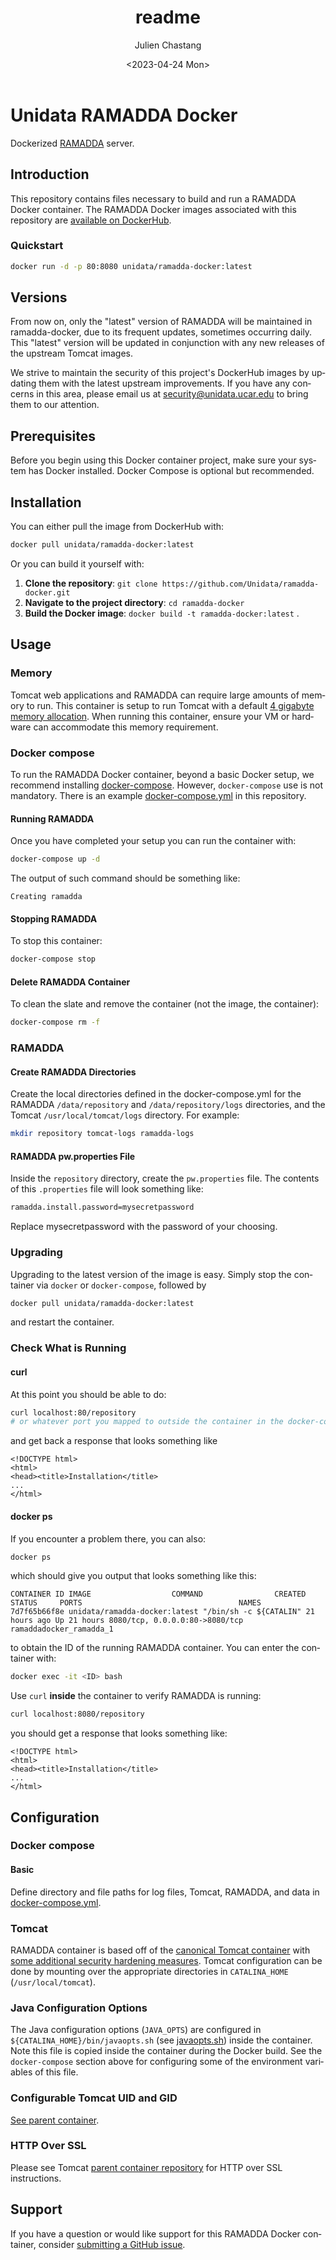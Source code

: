 #+options: ':nil *:t -:t ::t <:t H:4 \n:nil ^:t arch:headline author:t
#+options: broken-links:nil c:nil creator:nil d:(not "LOGBOOK") date:t e:t
#+options: email:nil f:t inline:t num:t p:nil pri:nil prop:nil stat:t tags:t
#+options: tasks:t tex:t timestamp:t title:t toc:t todo:t |:t
#+options: auto-id:t
#+options: H:6

#+title: readme
#+date: <2023-04-24 Mon>
#+author: Julien Chastang
#+email: chastang@ucar.edu
#+language: en
#+select_tags: export
#+exclude_tags: noexport
#+creator: Emacs 28.2 (Org mode 9.7-pre)

#+PROPERTY: header-args :eval no :results none

#+STARTUP: overview

* Setup                                                            :noexport:
  :PROPERTIES:
  :CUSTOM_ID: h-F864C586
  :END:

#+BEGIN_SRC emacs-lisp :eval yes
  (setq org-confirm-babel-evaluate nil)
#+END_SRC

Publishing

#+BEGIN_SRC emacs-lisp :eval yes
  (setq base-dir (concat (projectile-project-root) ".org"))

  (setq pub-dir (projectile-project-root))

  (setq org-publish-project-alist
        `(("unidata-ramadda-readme"
            :base-directory ,base-dir
            :recursive t
            :base-extension "org"
            :publishing-directory ,pub-dir
            :publishing-function org-gfm-publish-to-gfm)))
#+END_SRC

* Unidata RAMADDA Docker
:PROPERTIES:
:CUSTOM_ID: h-58AAF24A
:END:

Dockerized [[https://ramadda.org][RAMADDA]] server.

** Introduction
:PROPERTIES:
:CUSTOM_ID: h-440D6E11
:END:

This repository contains files necessary to build and run a RAMADDA Docker container. The RAMADDA Docker images associated with this repository are [[https://hub.docker.com/r/unidata/ramadda-docker/][available on DockerHub]].

*** Quickstart
:PROPERTIES:
:CUSTOM_ID: h-2B7ACAE3
:END:

#+begin_src sh
  docker run -d -p 80:8080 unidata/ramadda-docker:latest
#+end_src

** Versions
   :PROPERTIES:
   :CUSTOM_ID: h-833DC148
   :END:

From now on, only the "latest" version of RAMADDA will be maintained in ramadda-docker, due to its frequent updates, sometimes occurring daily. This "latest" version will be updated in conjunction with any new releases of the upstream Tomcat images.

We strive to maintain the security of this project's DockerHub images by updating them with the latest upstream improvements. If you have any concerns in this area, please email us at [[mailto:security@unidata.ucar.edu][security@unidata.ucar.edu]] to bring them to our attention.

** Prerequisites
:PROPERTIES:
:CUSTOM_ID: h-23902167
:END:

Before you begin using this Docker container project, make sure your system has Docker installed. Docker Compose is optional but recommended.
** Installation
:PROPERTIES:
:CUSTOM_ID: h-4DC46B26
:END:


You can either pull the image from DockerHub with:

#+begin_src sh
  docker pull unidata/ramadda-docker:latest
#+end_src


Or you can build it yourself with:

  1. **Clone the repository**: ~git clone https://github.com/Unidata/ramadda-docker.git~
  2. **Navigate to the project directory**: ~cd ramadda-docker~
  3. **Build the Docker image**: ~docker build -t ramadda-docker:latest~ .

** Usage
:PROPERTIES:
:CUSTOM_ID: h-232B8397
:END:
*** Memory
    :PROPERTIES:
    :CUSTOM_ID: h-A19AC365
    :END:

Tomcat web applications and RAMADDA can require large amounts of memory to run. This container is setup to run Tomcat with a default [[file:files/javaopts.sh][4 gigabyte memory allocation]]. When running this container, ensure your VM or hardware can accommodate this memory requirement.

*** Docker compose
   :PROPERTIES:
   :CUSTOM_ID: h-31327E59
   :END:

To run the RAMADDA Docker container, beyond a basic Docker setup, we recommend installing [[https://docs.docker.com/compose/][docker-compose]]. However, ~docker-compose~ use is not mandatory. There is an example [[https://github.com/Unidata/ramadda-docker/blob/master/docker-compose.yml][docker-compose.yml]] in this repository.

**** Running RAMADDA
    :PROPERTIES:
    :CUSTOM_ID: h-B6696F84
    :END:

Once you have completed your setup you can run the container with:

#+BEGIN_SRC sh
  docker-compose up -d
#+END_SRC

The output of such command should be something like:

#+BEGIN_EXAMPLE
  Creating ramadda
#+END_EXAMPLE

**** Stopping RAMADDA
    :PROPERTIES:
    :CUSTOM_ID: h-4F5F0E81
    :END:

To stop this container:

#+BEGIN_SRC sh
  docker-compose stop
#+END_SRC

**** Delete RAMADDA Container
    :PROPERTIES:
    :CUSTOM_ID: h-105EE424
    :END:

To clean the slate and remove the container (not the image, the container):

#+BEGIN_SRC sh
  docker-compose rm -f
#+END_SRC

*** RAMADDA
:PROPERTIES:
:CUSTOM_ID: h-1D163FA5
:END:
**** Create RAMADDA Directories
:PROPERTIES:
:CUSTOM_ID: h-FA04ED59
:END:

Create the local directories defined in the docker-compose.yml for the RAMADDA =/data/repository= and =/data/repository/logs= directories, and the Tomcat =/usr/local/tomcat/logs= directory. For example:

#+begin_src sh
  mkdir repository tomcat-logs ramadda-logs
#+end_src

**** RAMADDA pw.properties File
:PROPERTIES:
:CUSTOM_ID: h-A3E47BAB
:END:

Inside the =repository= directory, create the ~pw.properties~ file. The contents of this ~.properties~ file will look something like:

#+begin_src sh
  ramadda.install.password=mysecretpassword
#+end_src

Replace mysecretpassword with the password of your choosing.

*** Upgrading
    :PROPERTIES:
    :CUSTOM_ID: h-3A7881FD
    :END:

Upgrading to the latest version of the image is easy. Simply stop the container via ~docker~ or ~docker-compose~, followed by

#+BEGIN_SRC sh
  docker pull unidata/ramadda-docker:latest
#+END_SRC

and restart the container.

*** Check What is Running
   :PROPERTIES:
   :CUSTOM_ID: h-7A9DACE9
   :END:
**** curl
    :PROPERTIES:
    :CUSTOM_ID: h-004CE742
    :END:

At this point you should be able to do:

#+BEGIN_SRC sh
  curl localhost:80/repository
  # or whatever port you mapped to outside the container in the docker-compose.yml
#+END_SRC

and get back a response that looks something like

#+BEGIN_EXAMPLE
  <!DOCTYPE html>
  <html>
  <head><title>Installation</title>
  ...
  </html>
#+END_EXAMPLE

**** docker ps
    :PROPERTIES:
    :CUSTOM_ID: h-B3CF66F2
    :END:

If you encounter a problem there, you can also:

#+BEGIN_SRC sh
  docker ps
#+END_SRC

which should give you output that looks something like this:

#+BEGIN_EXAMPLE
CONTAINER ID IMAGE                  COMMAND                CREATED      STATUS     PORTS                                   NAMES
7d7f65b66f8e unidata/ramadda-docker:latest "/bin/sh -c ${CATALIN" 21 hours ago Up 21 hours 8080/tcp, 0.0.0.0:80->8080/tcp ramaddadocker_ramadda_1
#+END_EXAMPLE

to obtain the ID of the running RAMADDA container. You can enter the container with:

#+BEGIN_SRC sh
  docker exec -it <ID> bash
#+END_SRC

Use ~curl~ *inside* the container to verify RAMADDA is running:

#+BEGIN_SRC sh
  curl localhost:8080/repository
#+END_SRC

you should get a response that looks something like:

#+BEGIN_EXAMPLE
  <!DOCTYPE html>
  <html>
  <head><title>Installation</title>
  ...
  </html>
#+END_EXAMPLE

** Configuration
:PROPERTIES:
:CUSTOM_ID: h-7781CDC8
:END:
*** Docker compose
:PROPERTIES:
:CUSTOM_ID: h-16477010
:END:
**** Basic
    :PROPERTIES:
    :CUSTOM_ID: h-475FD8D0
    :END:

Define directory and file paths for log files, Tomcat, RAMADDA, and data in [[https://github.com/Unidata/ramadda-docker/blob/master/docker-compose.yml][docker-compose.yml]].

*** Tomcat
    :PROPERTIES:
    :CUSTOM_ID: h-442C5DE6
    :END:

RAMADDA container is based off of the [[https://hub.docker.com/_/tomcat/][canonical Tomcat container]] with [[https://hub.docker.com/r/unidata/tomcat-docker/][some additional security hardening measures]]. Tomcat configuration can be done by mounting over the appropriate directories in ~CATALINA_HOME~ (=/usr/local/tomcat=).

*** Java Configuration Options
    :PROPERTIES:
    :CUSTOM_ID: h-F0219C98
    :END:

The Java configuration options (~JAVA_OPTS~) are configured in =${CATALINA_HOME}/bin/javaopts.sh= (see [[file:files/javaopts.sh][javaopts.sh]]) inside the container. Note this file is copied inside the container during the Docker build. See the ~docker-compose~ section above for configuring some of the environment variables of this file.

*** Configurable Tomcat UID and GID
    :PROPERTIES:
    :CUSTOM_ID: h-15BF48EB
    :END:

[[https://github.com/Unidata/tomcat-docker#configurable-tomcat-uid-and-gid][See parent container]].

*** HTTP Over SSL
    :PROPERTIES:
    :CUSTOM_ID: h-BAD3F95E
    :END:

Please see Tomcat [[https://github.com/Unidata/tomcat-docker#http-over-ssl][parent container repository]] for HTTP over SSL instructions.

** Support
   :PROPERTIES:
   :CUSTOM_ID: h-4585A68C
   :END:

If you have a question or would like support for this RAMADDA Docker container, consider [[https://github.com/Unidata/thredds-docker/issues][submitting a GitHub issue]].
